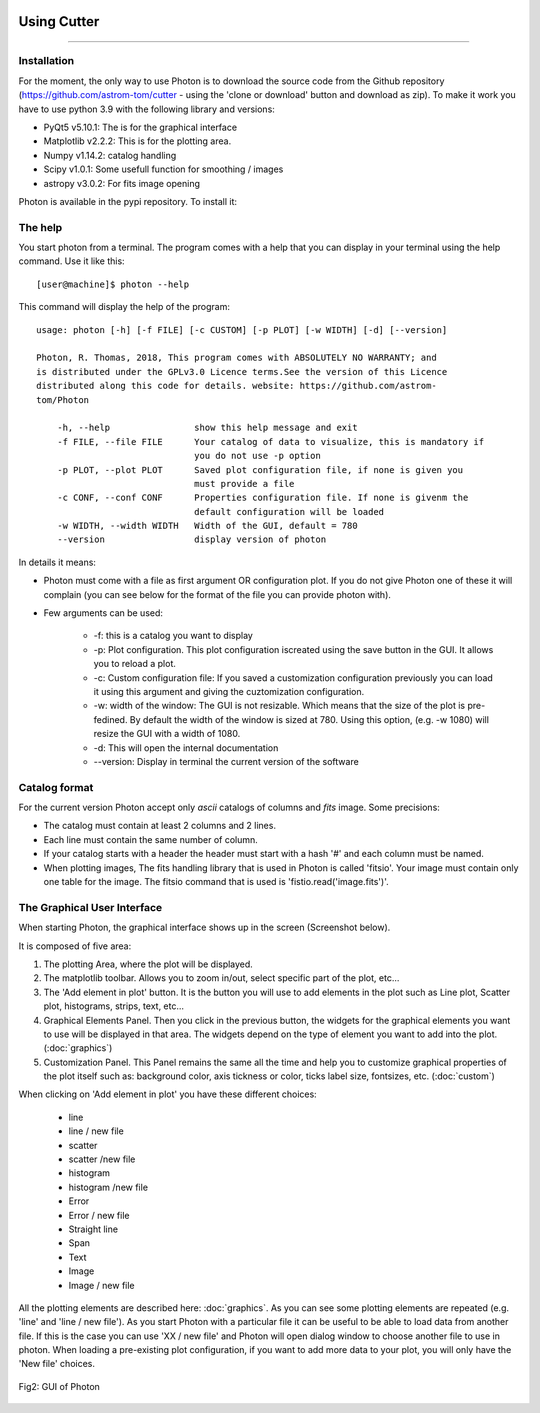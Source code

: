 .. VcatPy documentation master file, created by
   sphinx-quickstart on Fri Mar  9 22:59:43 2018.
   You can adapt this file completely to your liking, but it should at least
   contain the root `toctree` directive.
.. _usage:

|python| |Python39| |Licence|
|matplotlib| |PyQt5| |numpy| 

.. |Licence| image:: https://img.shields.io/badge/License-GPLv3-blue.svg
      :target: http://perso.crans.org/besson/LICENSE.html

.. |Opensource| image:: https://badges.frapsoft.com/os/v1/open-source.svg?v=103
      :target: https://github.com/ellerbrock/open-source-badges/

.. |python| image:: https://img.shields.io/badge/Made%20with-Python-1f425f.svg
    :target: https://www.python.org/downloads/release/python-360/

.. |PyQt5| image:: https://img.shields.io/badge/poweredby-PyQt5-orange.svg
   :target: https://pypi.python.org/pypi/PyQt5

.. |matplotlib| image:: https://img.shields.io/badge/poweredby-matplotlib-orange.svg
   :target: https://matplotlib.org/

.. |Python39| image:: https://img.shields.io/badge/python-3.9%20-blue.svg
.. _Python39: https://www.python.org/downloads/release/python-360/

.. |numpy| image:: https://img.shields.io/badge/poweredby-numpy-orange.svg
   :target: http://www.numpy.org/


Using Cutter
------------
------------



Installation
~~~~~~~~~~~~
For the moment, the only way to use Photon is to download the source code from the Github repository (https://github.com/astrom-tom/cutter - using the 'clone or download' button and download as zip). To make it work you have to use python 3.9 with the following library and versions:

* PyQt5 v5.10.1: The is for the graphical interface
* Matplotlib v2.2.2: This is for the plotting area. 
* Numpy v1.14.2: catalog handling
* Scipy v1.0.1: Some usefull function for smoothing / images
* astropy v3.0.2: For fits image opening

Photon is available in the pypi repository. To install it:

.. code-block:: shell
     :linenos:

     pip install photon_plot --user


The help
~~~~~~~~
You start photon from a terminal. The program comes with a help that you can display in your terminal using the help command.
Use it like this::


           [user@machine]$ photon --help

This command will display the help of the program::

      usage: photon [-h] [-f FILE] [-c CUSTOM] [-p PLOT] [-w WIDTH] [-d] [--version]

      Photon, R. Thomas, 2018, This program comes with ABSOLUTELY NO WARRANTY; and
      is distributed under the GPLv3.0 Licence terms.See the version of this Licence
      distributed along this code for details. website: https://github.com/astrom-
      tom/Photon

	  -h, --help                show this help message and exit	
	  -f FILE, --file FILE      Your catalog of data to visualize, this is mandatory if 
                                    you do not use -p option
	  -p PLOT, --plot PLOT      Saved plot configuration file, if none is given you
                                    must provide a file
	  -c CONF, --conf CONF      Properties configuration file. If none is givenm the
                                    default configuration will be loaded
	  -w WIDTH, --width WIDTH   Width of the GUI, default = 780
          --version                 display version of photon

In details it means:

* Photon must come with a file as first argument OR configuration plot. If you do not give Photon one of these it will complain (you can see below for the format of the file you can provide photon with).
* Few arguments can be used:
	
	* -f: this is a catalog you want to display
	* -p: Plot configuration. This plot configuration iscreated using the save button in the GUI. It allows you to reload a plot. 
	* -c: Custom configuration file: If you saved a customization configuration previously you can load it using this argument and giving the cuztomization configuration.
	* -w: width of the window: The GUI is not resizable. Which means that the size of the plot is pre-fedined. By default the width of the window is sized at 780. Using this option, (e.g. -w 1080) will resize the GUI with a width of 1080.
	* -d: This will open the internal documentation
	* --version: Display in terminal the current version of the software

Catalog format
~~~~~~~~~~~~~~

For the current version Photon accept only *ascii* catalogs of columns and *fits* image. Some precisions:

* The catalog must contain at least 2 columns and 2 lines.
* Each line must contain the same number of column.
* If your catalog starts with a header the header must start with a hash '#' and each column must be named.
* When plotting images, The fits handling library that is used in Photon is called 'fitsio'. Your image must contain only one table for the image. The fitsio command that is used is 'fistio.read('image.fits')'.


The Graphical User Interface
~~~~~~~~~~~~~~~~~~~~~~~~~~~~
When starting Photon, the graphical interface shows up in the screen (Screenshot below).

It is composed of five area:

1. The plotting Area, where the plot will be displayed.
2. The matplotlib toolbar. Allows you to zoom in/out, select specific part of the plot, etc...
3. The 'Add element in plot' button. It is the button you will use to add elements in the plot such as Line plot, Scatter plot, histograms, strips, text, etc...
4. Graphical Elements Panel. Then you click in the previous button, the widgets for the graphical elements you want to use will be displayed in that area. The widgets depend on the type of element  you want to add into the plot. (:doc:`graphics`)
5. Customization Panel. This Panel remains the same all the time and help you to customize graphical properties of the plot itself such as: background color, axis tickness or color, ticks label size, fontsizes, etc. (:doc:`custom`)

When clicking on 'Add element in plot' you have these different choices:

 * line
 * line / new file
 * scatter
 * scatter /new file
 * histogram
 * histogram /new file
 * Error
 * Error / new file
 * Straight line
 * Span
 * Text
 * Image
 * Image / new file

All the plotting elements are described here: :doc:`graphics`. As you can see some plotting elements are repeated (e.g. 'line' and 'line / new file'). As you start Photon with a particular file it can be useful to be able to load data from another file. If this is the case you can use 'XX / new file' and Photon will open dialog window to choose another file to use in photon. When loading a pre-existing plot configuration, if you want to add more data to your plot, you will only have the 'New file' choices.


.. figure:: ./example/frontexample.png
    :width: 750px
    :align: center
    :alt: GUI

    Fig2: GUI of Photon
